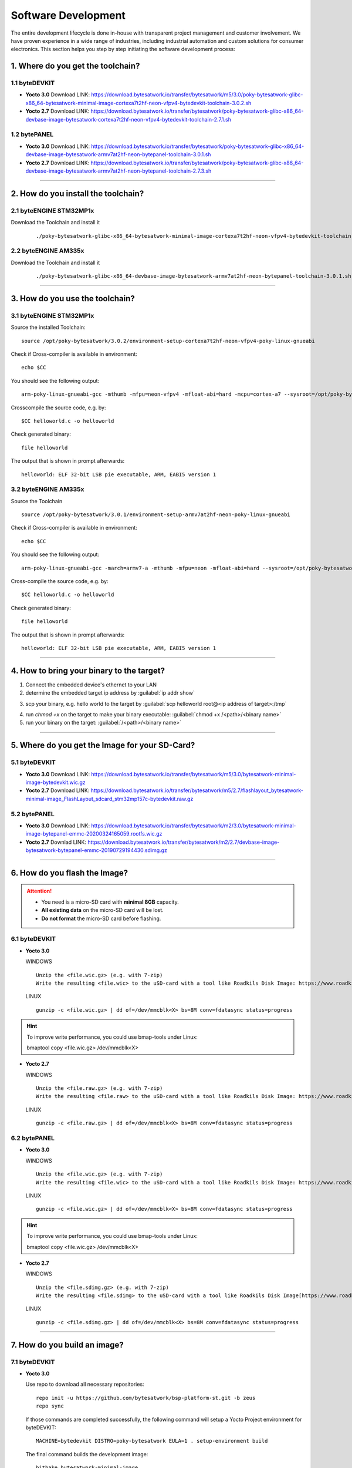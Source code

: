 ********************
Software Development
********************
The entire development lifecycle is done in-house with transparent project management and customer involvement. We have proven experience in a wide range of industries, including industrial automation and custom solutions for consumer electronics. This section helps you step by step initiating the software development process: 

==================================
1. Where do you get the toolchain?
==================================

1.1 byteDEVKIT
--------------

-  **Yocto 3.0**
   Download LINK: https://download.bytesatwork.io/transfer/bytesatwork/m5/3.0/poky-bytesatwork-glibc-x86_64-bytesatwork-minimal-image-cortexa7t2hf-neon-vfpv4-bytedevkit-toolchain-3.0.2.sh

-  **Yocto 2.7**
   Download LINK: https://download.bytesatwork.io/transfer/bytesatwork/poky-bytesatwork-glibc-x86_64-devbase-image-bytesatwork-cortexa7t2hf-neon-vfpv4-bytedevkit-toolchain-2.7.1.sh

1.2 bytePANEL
-------------

-  **Yocto 3.0**
   Download LINK: https://download.bytesatwork.io/transfer/bytesatwork/poky-bytesatwork-glibc-x86_64-devbase-image-bytesatwork-armv7at2hf-neon-bytepanel-toolchain-3.0.1.sh
  

-  **Yocto 2.7**
   Download LINK: https://download.bytesatwork.io/transfer/bytesatwork/poky-bytesatwork-glibc-x86_64-devbase-image-bytesatwork-armv7at2hf-neon-bytepanel-toolchain-2.7.3.sh

---------------

====================================
2. How do you install the toolchain?
====================================

2.1 byteENGINE STM32MP1x
------------------------

Download the Toolchain and install it

   ::

      ./poky-bytesatwork-glibc-x86_64-bytesatwork-minimal-image-cortexa7t2hf-neon-vfpv4-bytedevkit-toolchain-3.0.2.sh
      

2.2 byteENGINE AM335x
---------------------

Download the Toolchain and install it

   ::

      ./poky-bytesatwork-glibc-x86_64-devbase-image-bytesatwork-armv7at2hf-neon-bytepanel-toolchain-3.0.1.sh

---------------

================================
3. How do you use the toolchain?
================================

   
3.1 byteENGINE STM32MP1x
------------------------

Source the installed Toolchain:

::

   source /opt/poky-bytesatwork/3.0.2/environment-setup-cortexa7t2hf-neon-vfpv4-poky-linux-gnueabi

Check if Cross-compiler is available in environment:

::

   echo $CC

You should see the following output:

::

   arm-poky-linux-gnueabi-gcc -mthumb -mfpu=neon-vfpv4 -mfloat-abi=hard -mcpu=cortex-a7 --sysroot=/opt/poky-bytesatwork/3.0.2/sysroots/cortexa7t2hf-neon-vfpv4-poky-linux-gnueabi

Crosscompile the source code, e.g. by:

::

   $CC helloworld.c -o helloworld

Check generated binary:

::

   file helloworld

The output that is shown in prompt afterwards:

::

   helloworld: ELF 32-bit LSB pie executable, ARM, EABI5 version 1

3.2 byteENGINE AM335x
---------------------
Source the Toolchain

::

   source /opt/poky-bytesatwork/3.0.1/environment-setup-armv7at2hf-neon-poky-linux-gnueabi

Check if Cross-compiler is available in environment:

::

   echo $CC

You should see the following output:

::

   arm-poky-linux-gnueabi-gcc -march=armv7-a -mthumb -mfpu=neon -mfloat-abi=hard --sysroot=/opt/poky-bytesatwork/3.0.1/sysroots/armv7at2hf-neon-poky-linux-gnueabi

Cross-compile the source code, e.g. by:

::

   $CC helloworld.c -o helloworld

Check generated binary:

::

   file helloworld

The output that is shown in prompt afterwards:

::

   helloworld: ELF 32-bit LSB pie executable, ARM, EABI5 version 1

---------------

==========================================
4. How to bring your binary to the target?
==========================================

1. Connect the embedded device's ethernet to your LAN
2. determine the embedded target ip address by :guilabel:`ip addr show`

.. image:: https://www.bytesatwork.io/wp-content/uploads/2020/05/ip_addr_show_28.png
   :scale: 100%
   :align: center
   
3. scp your binary, e.g. hello world to the target by :guilabel:`scp helloworld root@<ip address of target>:/tmp`

.. image:: https://www.bytesatwork.io/wp-content/uploads/2020/05/scp2.png
   :scale: 100%
   :align: center

4. run `chmod +x` on the target to make your binary executable: :guilabel:`chmod +x /<path>/<binary name>`
5. run your binary on the target: :guilabel:`/<path>/<binary name>`

---------------

===============================================
5. Where do you get the Image for your SD-Card?
===============================================

5.1 byteDEVKIT
---------------

-  **Yocto 3.0**
   Download LINK: https://download.bytesatwork.io/transfer/bytesatwork/m5/3.0/bytesatwork-minimal-image-bytedevkit.wic.gz 

-  **Yocto 2.7**
   Download LINK: https://download.bytesatwork.io/transfer/bytesatwork/m5/2.7/flashlayout_bytesatwork-minimal-image_FlashLayout_sdcard_stm32mp157c-bytedevkit.raw.gz


5.2 bytePANEL
-------------

-  **Yocto 3.0**
   Download LINK: https://download.bytesatwork.io/transfer/bytesatwork/m2/3.0/bytesatwork-minimal-image-bytepanel-emmc-20200324165059.rootfs.wic.gz
  

-  **Yocto 2.7**
   Downlad LINK: https://download.bytesatwork.io/transfer/bytesatwork/m2/2.7/devbase-image-bytesatwork-bytepanel-emmc-20190729194430.sdimg.gz

---------------

==============================
6. How do you flash the Image?
==============================

.. Attention::
  - You need is a micro-SD card with **minimal 8GB** capacity.
  - **All existing data** on the micro-SD card will be lost.
  - **Do not format** the micro-SD card before flashing.

6.1 byteDEVKIT
--------------

-  **Yocto 3.0**

   WINDOWS

   ::

      Unzip the <file.wic.gz> (e.g. with 7-zip)
      Write the resulting <file.wic> to the uSD-card with a tool like Roadkils Disk Image: https://www.roadkil.net/program.php?ProgramID=12

   
   LINUX

   ::

     gunzip -c <file.wic.gz> | dd of=/dev/mmcblk<X> bs=8M conv=fdatasync status=progress

.. Hint:: To improve write performance, you could use bmap-tools under Linux: 

  bmaptool copy <file.wic.gz> /dev/mmcblk<X>

-  **Yocto 2.7**

   WINDOWS
   
   ::
   
     Unzip the <file.raw.gz> (e.g. with 7-zip)
     Write the resulting <file.raw> to the uSD-card with a tool like Roadkils Disk Image: https://www.roadkil.net/program.php?ProgramID=12

   LINUX
   
   ::
   
     gunzip -c <file.raw.gz> | dd of=/dev/mmcblk<X> bs=8M conv=fdatasync status=progress

6.2 bytePANEL
-------------

-  **Yocto 3.0**

   WINDOWS
     
   ::
     
     Unzip the <file.wic.gz> (e.g. with 7-zip)
     Write the resulting <file.wic> to the uSD-card with a tool like Roadkils Disk Image: https://www.roadkil.net/program.php?ProgramID=12


   LINUX
  
   ::
  
     gunzip -c <file.wic.gz> | dd of=/dev/mmcblk<X> bs=8M conv=fdatasync status=progress
  
.. Hint:: To improve write performance, you could use bmap-tools under Linux: 
  
  bmaptool copy <file.wic.gz> /dev/mmcblk<X>
  
-  **Yocto 2.7**

   WINDOWS
  
   ::
  
     Unzip the <file.sdimg.gz> (e.g. with 7-zip)
     Write the resulting <file.sdimg> to the uSD-card with a tool like Roadkils Disk Image[https://www.roadkil.net/program.php?ProgramID=12]

   LINUX
  
   ::
  
     gunzip -c <file.sdimg.gz> | dd of=/dev/mmcblk<X> bs=8M conv=fdatasync status=progress

---------------

=============================
7. How do you build an image?
=============================

7.1 byteDEVKIT
--------------

-  **Yocto 3.0**

   Use repo to download all necessary repositories:

   ::

      repo init -u https://github.com/bytesatwork/bsp-platform-st.git -b zeus
      repo sync

   If those commands are completed successfully, the following command
   will setup a Yocto Project environment for byteDEVKIT:

   ::

      MACHINE=bytedevkit DISTRO=poky-bytesatwork EULA=1 . setup-environment build

   The final command builds the development image:

   ::

      bitbake bytesatwork-minimal-image

   The output is found in:

   ::

      tmp/deploy/images/bytedevkit

-  **Yocto 2.7**

   Use repo to download all necessary repositories:

   ::

      repo init -u https://github.com/bytesatwork/bsp-platform-st.git -b warrior
      repo sync

   If those commands are completed successfully, the following command
   will setup a Yocto Project environment for byteDEVKIT:

   ::

      MACHINE=bytedevkit DISTRO=poky-bytesatwork EULA=1 . setup-environment build

   The final command builds the development image:

   ::

      bitbake devbase-image-bytesatwork

   The output is found in:

   ::

      tmp/deploy/images/bytedevkit
	

7.2 bytePANEL
-------------

-  **Yocto 3.0**

   Use repo to download all necessary repositories:

   ::

      repo init -u https://github.com/bytesatwork/bsp-platform-ti.git -b zeus
      repo sync

   If those commands are completed successfully, the following command
   will setup a Yocto Project environment for bytePANEL:

   ::

      MACHINE=bytepanel DISTRO=poky-bytesatwork EULA=1 . setup-environment build

   the final command builds the development image:

   ::

      bitbake bytesatwork-minimal-image

   The output is found in:

   ::

      tmp/deploy/images/bytepanel

-  **Yocto 2.7**

   Use repo to download all necessary repositories:

   ::

      repo init -u https://github.com/bytesatwork/bsp-platform.git -b warrior
      repo sync

   If those commands are completed successfully, the following command
   will setup a Yocto Project environment for bytePANEL:

   ::

      MACHINE=bytepanel DISTRO=poky-bytesatwork EULA=1 . setup-environment build

   the final command builds the development image:

   ::

      bitbake devbase-image-bytesatwork

   The output is found in:

   ::

      tmp/deploy/images/bytepanel
      
      
7.3 How to modify the image
---------------------------

-  **bytesatwork delivers tips for customizing an image**

  The image recipes can be found in :guilabel:`sources/meta-bytesatwork/recipes-core/images`
     
  This is relative to where you started you repo command to check out all the sources.

  Edit the minimal-image recipe :guilabel:`bytesatwork-minimal-image.bb` 

  Add the desired software-package to :guilabel:`IMAGE_INSTALL` variable, for example add :guilabel:`net-tools` to :guilabel:`bytesatwork-minimal-image.bb`

  Rebuild the image.

7.4 How to rename the image
---------------------------

-  **If you want to rename or copy an image, simple rename or copy the image recipe by:**
   
   ::
   
      cp bytesatwork-minimal-image.bb customer-example-image.bb


7.5 Troubleshooting
-------------------

-  **Image size is to small**

   If you encounter that your image size is to small to install additional software, 
   please have a look at the :guilabel:`IMAGE_ROOTFS_SIZE` variable under 
   :guilabel:`meta-bytesatwork/recipes-core/images/bytesatwork-minimal-image.bb`. 
   Increase the size if necessary.

---------------

================================
8. How do you build a toolchain?
================================

8.1 byteDEVKIT
--------------

-  **Yocto 3.0**

   ::

      repo init -u https://github.com/bytesatwork/bsp-platform-st.git -b zeus
      repo sync

   If those commands are completed successfully, the following command
   will setup a Yocto Project environment for byteDEVKIT:

   ::

      MACHINE=bytedevkit DISTRO=poky-bytesatwork EULA=1 . setup-environment build

   The final command builds an installable toolchain:

   ::

      bitbake bytesatwork-minimal-image -c populate_sdk

-  **Yocto 2.7**

   ::

      repo init -u https://github.com/bytesatwork/bsp-platform-st.git -b warrior
      repo sync

   If those commands are completed successfully, the following command
   will setup a Yocto Project environment for byteDEVKIT:

   ::

      MACHINE=bytedevkit DISTRO=poky-bytesatwork EULA=1 . setup-environment build

   The final command builds an installable toolchain:

   ::

      bitbake devbase-image-bytesatwork -c populate_sdk


8.2 bytePANEL
-------------

-  **Yocto 3.0**

   ::

      repo init -u https://github.com/bytesatwork/bsp-platform-ti.git -b zeus
      repo sync

   If those commands are completed successfully, the following command
   will setup a Yocto Project environment for bytePANEL:

   ::

      MACHINE=bytepanel DISTRO=poky-bytesatwork EULA=1 . setup-environment build

   The final command builds an installable toolchain:

   ::

      bitbake bytesatwork-minimal-image -c populate_sdk

-  **Yocto 2.7**

   ::

      repo init -u https://github.com/bytesatwork/bsp-platform.git -b warrior
      repo sync

   If those commands are completed successfully, the following command
   will setup a Yocto Project environment for bytePANEL:

   ::

      MACHINE=bytepanel DISTRO=poky-bytesatwork EULA=1 . setup-environment build

   The final command builds an installable toolchain:

   ::

      bitbake devbase-image-bytesatwork -c populate_sdk

8.3 How to modify your toolchain
--------------------------------

   Currently the bytesatwork toolchain is generated out of the bytesatwork-minimal-image recipe. If you want to add additional libraries and development headers to customize the toolchain, you need to modify the bytesatwork-minimal-image recipe. It can be found under :guilabel:`sources/meta-bytesatwork/recipes-core/images`

   For example if you want to develop your own ftp client and you need libftp and the corresponding header files, edit the recipe :guilabel:`bytesatwork-minimal-image.bb` and add `ftplib` to the `IMAGE_INSTALL` variable.

   This will provide the ftplib libraries and development headers in the toolchain. After adding additional software components, the toolchain needs to be rebuilt by:

   ::

      bitbake bytesatwork-minimal-image -c populate_sdk

   The newely generated toolchain will be available under:

   ::

      tmp/deploy/sdk

   For additional information, please visit: https://www.yoctoproject.org/docs/3.0.2/overview-manual/overview-manual.html#cross-development-toolchain-generation



.. image:: https://www.bytesatwork.io/wp-content/uploads/2020/04/Bildschirmfoto-2020-04-20-um-19.41.44.jpg
   :scale: 100%
   :align: center

---------------
